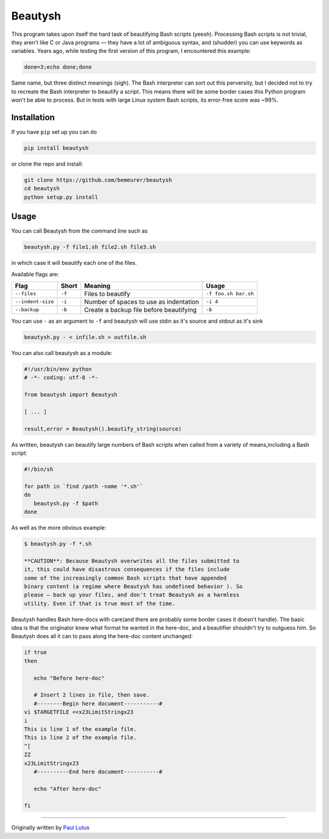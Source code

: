 Beautysh
========

This program takes upon itself the hard task of beautifying Bash scripts
(yeesh). Processing Bash scripts is not trivial, they aren't like C or
Java programs — they have a lot of ambiguous syntax, and (shudder) you
can use keywords as variables. Years ago, while testing the first
version of this program, I encountered this example:

.. code:: shell

    done=3;echo done;done

Same name, but three distinct meanings (sigh). The Bash interpreter can
sort out this perversity, but I decided not to try to recreate the Bash
interpreter to beautify a script. This means there will be some border
cases this Python program won't be able to process. But in tests with
large Linux system Bash scripts, its error-free score was ~99%.

Installation
------------

If you have ``pip`` set up you can do

.. code:: shell

    pip install beautysh

or clone the repo and install:

.. code:: shell

    git clone https://github.com/bemeurer/beautysh
    cd beautysh
    python setup.py install

Usage
-----

You can call Beautysh from the command line such as

.. code:: shell

    beautysh.py -f file1.sh file2.sh file3.sh

in which case it will beautify each one of the files.

Available flags are:

+---------------------+----------+-------------------------------------------+------------------------+
| Flag                | Short    | Meaning                                   | Usage                  |
+=====================+==========+===========================================+========================+
| ``--files``         | ``-f``   | Files to beautify                         | ``-f foo.sh bar.sh``   |
+---------------------+----------+-------------------------------------------+------------------------+
| ``--indent-size``   | ``-i``   | Number of spaces to use as indentation    | ``-i 4``               |
+---------------------+----------+-------------------------------------------+------------------------+
| ``--backup``        | ``-b``   | Create a backup file before beautifying   | ``-b``                 |
+---------------------+----------+-------------------------------------------+------------------------+

You can use ``-`` as an argument to ``-f`` and beautysh will use stdin
as it's source and stdout as it's sink

.. code:: shell

    beautysh.py - < infile.sh > outfile.sh

You can also call beautysh as a module:

.. code:: shell

    #!/usr/bin/env python
    # -*- coding: utf-8 -*-

    from beautysh import Beautysh

    [ ... ]

    result,error = Beautysh().beautify_string(source)

As written, beautysh can beautify large numbers of Bash scripts when
called from a variety of means,including a Bash script:

.. code:: shell

    #!/bin/sh

    for path in `find /path -name '*.sh'`
    do
       beautysh.py -f $path
    done

As well as the more obvious example:

.. code:: shell

    $ beautysh.py -f *.sh

    **CAUTION**: Because Beautysh overwrites all the files submitted to
    it, this could have disastrous consequences if the files include
    some of the increasingly common Bash scripts that have appended
    binary content (a regime where Beautysh has undefined behavior ). So
    please — back up your files, and don't treat Beautysh as a harmless
    utility. Even if that is true most of the time.

Beautysh handles Bash here-docs with care(and there are probably some
border cases it doesn't handle). The basic idea is that the originator
knew what format he wanted in the here-doc, and a beautifier shouldn't
try to outguess him. So Beautysh does all it can to pass along the
here-doc content unchanged:

.. code:: shell

    if true
    then

       echo "Before here-doc"

       # Insert 2 lines in file, then save.
       #--------Begin here document-----------#
    vi $TARGETFILE <<x23LimitStringx23
    i
    This is line 1 of the example file.
    This is line 2 of the example file.
    ^[
    ZZ
    x23LimitStringx23
       #----------End here document-----------#

       echo "After here-doc"

    fi

--------------

Originally written by `Paul
Lutus <http://arachnoid.com/python/beautify_bash_program.html>`__
